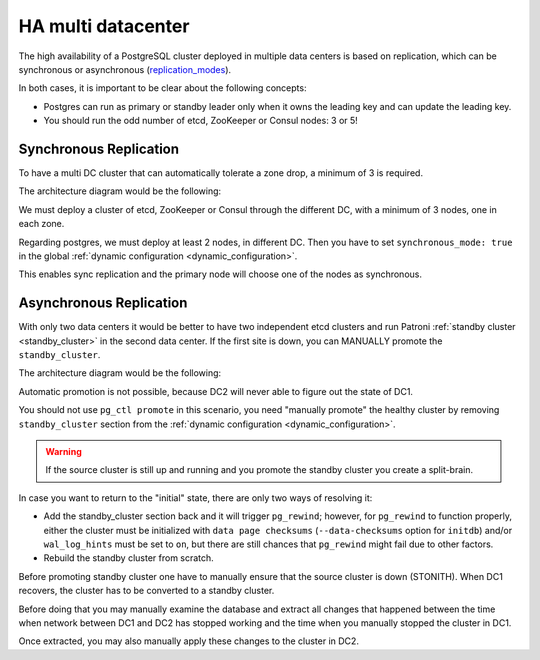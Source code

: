 .. _ha_multi_dc:

===================
HA multi datacenter
===================

The high availability of a PostgreSQL cluster deployed in multiple data centers is based on replication, which can be synchronous or asynchronous (`replication_modes <replication_modes.rst>`_).

In both cases, it is important to be clear about the following concepts:

- Postgres can run as primary or standby leader only when it owns the leading key and can update the leading key.
- You should run the odd number of etcd, ZooKeeper or Consul nodes: 3 or 5!

Synchronous Replication
-----------------------

To have a multi DC cluster that can automatically tolerate a zone drop, a minimum of 3 is required.

The architecture diagram would be the following:

.. image:: _static/multi-dc-synchronous-replication.png

We must deploy a cluster of etcd, ZooKeeper or Consul through the different DC, with a minimum of 3 nodes, one in each zone.

Regarding postgres, we must deploy at least 2 nodes, in different DC. Then you have to set ``synchronous_mode: true`` in the global :ref:`dynamic configuration <dynamic_configuration>`.

This enables sync replication and the primary node will choose one of the nodes as synchronous.

Asynchronous Replication
------------------------

With only two data centers it would be better to have two independent etcd clusters and run Patroni :ref:`standby cluster <standby_cluster>` in the second data center. If the first site is down, you can MANUALLY promote the ``standby_cluster``.

The architecture diagram would be the following:

.. image:: _static/multi-dc-asynchronous-replication.png

Automatic promotion is not possible, because DC2 will never able to figure out the state of DC1.

You should not use ``pg_ctl promote`` in this scenario, you need "manually promote" the healthy cluster by removing ``standby_cluster`` section from the :ref:`dynamic configuration <dynamic_configuration>`.

.. warning::
    If the source cluster is still up and running and you promote the standby cluster you create a split-brain.

In case you want to return to the "initial" state, there are only two ways of resolving it:

- Add the standby_cluster section back and it will trigger ``pg_rewind``; however, for ``pg_rewind`` to function properly, either the cluster must be initialized with ``data page checksums`` (``--data-checksums`` option for ``initdb``) and/or ``wal_log_hints`` must be set to ``on``, but there are still chances that ``pg_rewind`` might fail due to other factors.
- Rebuild the standby cluster from scratch.

Before promoting standby cluster one have to manually ensure that the source cluster is down (STONITH). When DC1 recovers, the cluster has to be converted to a standby cluster.

Before doing that you may manually examine the database and extract all changes that happened between the time when network between DC1 and DC2 has stopped working and the time when you manually stopped the cluster in DC1.

Once extracted, you may also manually apply these changes to the cluster in DC2.
